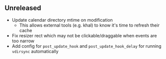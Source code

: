 ** Unreleased

- Update calendar directory mtime on modification
  + This allows external tools (e.g. khal) to know it's time to refresh their cache
- Fix resizer rect which may not be clickable/draggable when events are too narrow
- Add config for =post_update_hook= and =post_update_hook_delay= for running =vdirsync= automatically
